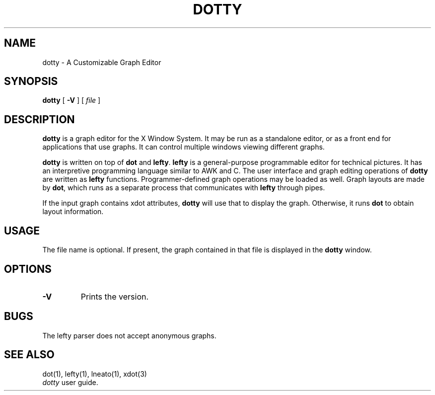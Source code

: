 .TH DOTTY 1
.SH NAME
dotty \- A Customizable Graph Editor
.SH SYNOPSIS
.B dotty
[
.B -V
] [
.I file
]
.SH DESCRIPTION
.B dotty
is a graph editor for the X Window System.  It may be run as a standalone
editor, or as a front end for applications that use graphs.  It can control
multiple windows viewing different graphs.

.B dotty
is written on top of
.B dot
and
.BR lefty .
.B lefty
is a general-purpose programmable editor for technical pictures.  It has an
interpretive programming language similar to AWK and C.  The user interface and
graph editing operations of
.B dotty
are written as
.B lefty
functions.
Programmer-defined graph operations may be loaded as well.  Graph layouts are
made by
.BR dot ,
which runs as a separate process that communicates with
.B lefty
through pipes.

If the input graph contains xdot attributes,
.B dotty
will use that to display the graph. Otherwise, it runs
.B dot
to obtain layout information.
.SH USAGE
The file name is optional. If present, the graph contained in that file is
displayed in the
.B dotty
window.
.SH OPTIONS
.TP
.B -V
Prints the version.
.SH BUGS
The lefty parser does not accept anonymous graphs.
.SH SEE ALSO
dot(1), lefty(1), lneato(1), xdot(3)
.br
.I dotty
user guide.
